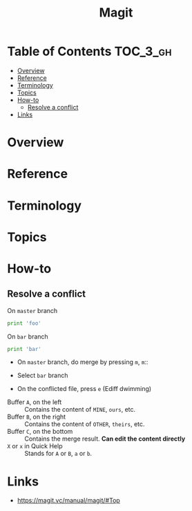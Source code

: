 #+TITLE: Magit

* Table of Contents :TOC_3_gh:
- [[#overview][Overview]]
- [[#reference][Reference]]
- [[#terminology][Terminology]]
- [[#topics][Topics]]
- [[#how-to][How-to]]
  - [[#resolve-a-conflict][Resolve a conflict]]
- [[#links][Links]]

* Overview
* Reference
* Terminology
* Topics
* How-to
** Resolve a conflict

- On ~master~ branch ::
#+BEGIN_SRC python
  print 'foo'
#+END_SRC

- On ~bar~ branch ::
#+BEGIN_SRC python
  print 'bar'
#+END_SRC

- On ~master~ branch, do merge by pressing ~m~, ~m~::

[[file:_img/screenshot_2017-08-28_12-58-28.png]]

- Select ~bar~ branch
[[file:_img/screenshot_2017-08-28_12-59-09.png]]

- On the conflicted file, press ~e~ (Ediff dwimming)
[[file:_img/screenshot_2017-08-28_13-00-13.png]]


[[file:_img/screenshot_2017-08-29_16-47-43.png]]

- Buffer ~A~, on the left    :: Contains the content of ~MINE~, ~ours~, etc.
- Buffer ~B~, on the right   :: Contains the content of ~OTHER~, ~theirs~, etc.
- Buffer ~C~, on the bottom  :: Contains the merge result. *Can edit the content directly*
- ~X~ or ~x~ in Quick Help   :: Stands for ~A~ or ~B~, ~a~ or ~b~.

* Links
- https://magit.vc/manual/magit/#Top

